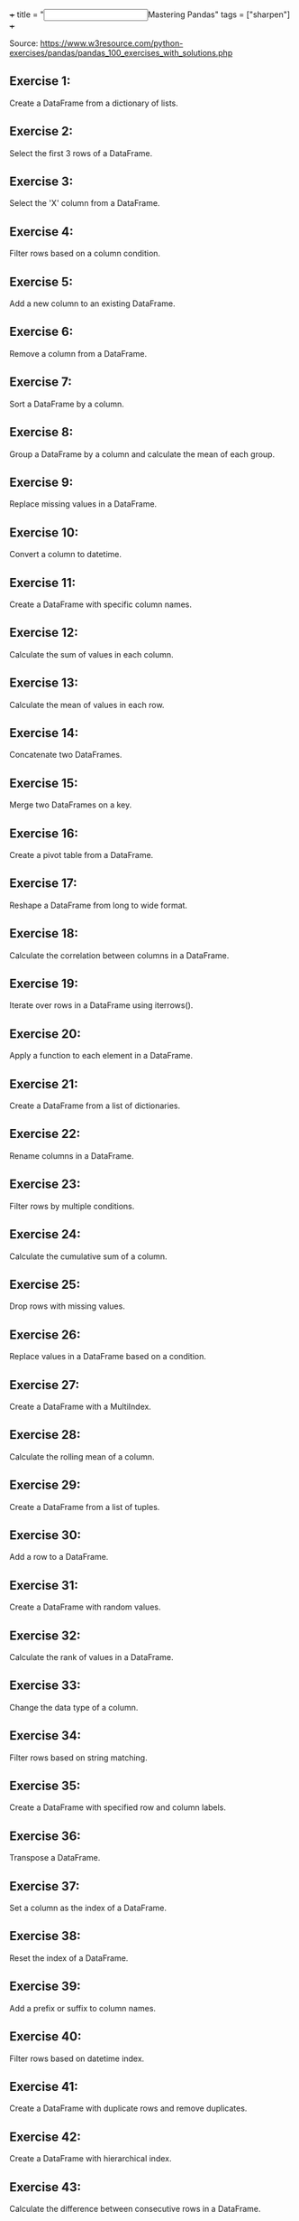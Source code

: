 +++
title = "@@html:<input type=\"checkbox\" class=\"nothing\" style=\"transform: scale(1.4); vertical-align: middle; margin-right: 8px;\"/>@@Mastering Pandas"
tags = ["sharpen"]
+++

Source: https://www.w3resource.com/python-exercises/pandas/pandas_100_exercises_with_solutions.php

** Exercise 1:

Create a DataFrame from a dictionary of lists.

** Exercise 2:

Select the first 3 rows of a DataFrame.

** Exercise 3:

Select the 'X' column from a DataFrame.

** Exercise 4:

Filter rows based on a column condition.

** Exercise 5:

Add a new column to an existing DataFrame.

** Exercise 6:

Remove a column from a DataFrame.

** Exercise 7:

Sort a DataFrame by a column.

** Exercise 8:

Group a DataFrame by a column and calculate the mean of each group.

** Exercise 9:

Replace missing values in a DataFrame.

** Exercise 10:

Convert a column to datetime.

** Exercise 11:

Create a DataFrame with specific column names.

** Exercise 12:

Calculate the sum of values in each column.

** Exercise 13:

Calculate the mean of values in each row.

** Exercise 14:

Concatenate two DataFrames.

** Exercise 15:

Merge two DataFrames on a key.

** Exercise 16:

Create a pivot table from a DataFrame.

** Exercise 17:

Reshape a DataFrame from long to wide format.

** Exercise 18:

Calculate the correlation between columns in a DataFrame.

** Exercise 19:

Iterate over rows in a DataFrame using iterrows().

** Exercise 20:

Apply a function to each element in a DataFrame.

** Exercise 21:

Create a DataFrame from a list of dictionaries.

** Exercise 22:

Rename columns in a DataFrame.

** Exercise 23:

Filter rows by multiple conditions.

** Exercise 24:

Calculate the cumulative sum of a column.

** Exercise 25:

Drop rows with missing values.

** Exercise 26:

Replace values in a DataFrame based on a condition.

** Exercise 27:

Create a DataFrame with a MultiIndex.

** Exercise 28:

Calculate the rolling mean of a column.

** Exercise 29:

Create a DataFrame from a list of tuples.

** Exercise 30:

Add a row to a DataFrame.

** Exercise 31:

Create a DataFrame with random values.

** Exercise 32:

Calculate the rank of values in a DataFrame.

** Exercise 33:

Change the data type of a column.

** Exercise 34:

Filter rows based on string matching.

** Exercise 35:

Create a DataFrame with specified row and column labels.

** Exercise 36:

Transpose a DataFrame.

** Exercise 37:

Set a column as the index of a DataFrame.

** Exercise 38:

Reset the index of a DataFrame.

** Exercise 39:

Add a prefix or suffix to column names.

** Exercise 40:

Filter rows based on datetime index.

** Exercise 41:

Create a DataFrame with duplicate rows and remove duplicates.

** Exercise 42:

Create a DataFrame with hierarchical index.

** Exercise 43:

Calculate the difference between consecutive rows in a DataFrame.

** Exercise 44:

Create a DataFrame with hierarchical columns.

** Exercise 45:

Filter rows based on the length of strings in a column.

** Exercise 46:

Calculate the percentage change between rows in a DataFrame.

** Exercise 47:

Create a DataFrame from a dictionary of Series.

** Exercise 48:

Filter rows based on whether a column value is in a list.

** Exercise 49:

Calculate the z-score of values in a DataFrame.

** Exercise 50:

Create a DataFrame with random integers and calculate descriptive statistics.

** Exercise 51:

Calculate the rank of values in each column of a DataFrame.

** Exercise 52:

Filter rows based on multiple string conditions.

** Exercise 53:

Create a DataFrame with random values and calculate the skewness.

** Exercise 54:

Create a DataFrame and calculate the kurtosis.

** Exercise 55:

Calculate the cumulative product of a column in a DataFrame.

** Exercise 56:

Create a DataFrame and calculate the rolling standard deviation.

** Exercise 57:

Create a DataFrame and calculate the expanding mean.

** Exercise 58:

Create a DataFrame with random values and calculate the covariance matrix.

** Exercise 59:

Create a DataFrame with random values and calculate the correlation matrix.

** Exercise 60:

Create a DataFrame and calculate the rolling correlation between two columns.

** Exercise 61:

Create a DataFrame and calculate the expanding variance.

** Exercise 62:

Create a DataFrame with datetime index and resample by month.

** Exercise 63:

Create a DataFrame and calculate the exponential moving average.

** Exercise 64:

Create a DataFrame with random integers and calculate the mode.

** Exercise 65:

Create a DataFrame and calculate the z-score of each column.

** Exercise 66:

Create a DataFrame with random values and calculate the median.

** Exercise 67:

Create a DataFrame and apply a custom function to each column.

** Exercise 68:

Create a DataFrame with hierarchical index and calculate the mean for each group.

** Exercise 69:

Create a DataFrame and calculate the percentage of missing values in each column.

** Exercise 70:

Create a DataFrame and apply a custom function to each row.

** Exercise 71:

Create a DataFrame with random values and calculate the quantiles.

** Exercise 72:

Create a DataFrame and calculate the interquartile range (IQR).

** Exercise 73:

Create a DataFrame with datetime index and calculate the rolling mean.

** Exercise 74:

Create a DataFrame and calculate the cumulative maximum.

** Exercise 75:

Create a DataFrame and calculate the cumulative minimum.

** Exercise 76:

Create a DataFrame with random values and calculate the cumulative variance.

** Exercise 77:

Create a DataFrame and apply a custom function to each element.

** Exercise 78:

Create a DataFrame with random values and calculate the z-score for each element.

** Exercise 79:

Create a DataFrame and calculate the cumulative sum for each group.

** Exercise 80:

Create a DataFrame with random values and calculate the rank for each element.

** Exercise 81:

Create a DataFrame and calculate the cumulative product for each group.

** Exercise 82:

Create a DataFrame with random values and calculate the expanding sum.

** Exercise 83:

Create a DataFrame and calculate the expanding minimum for each group.

** Exercise 84:

Create a DataFrame with random values and calculate the expanding maximum for each group.

** Exercise 85:

Create a DataFrame and calculate the expanding variance for each group.

** Exercise 86:

Create a DataFrame with random values and calculate the expanding standard deviation.

** Exercise 87:

Create a DataFrame and calculate the expanding covariance.

** Exercise 88:

Create a DataFrame with random values and calculate the expanding correlation.

** Exercise 89:

Create a DataFrame and calculate the expanding median.

** Exercise 90:

Create a DataFrame with datetime index and calculate the expanding mean for each group.

** Exercise 91:

Create a DataFrame with random values and calculate the rolling sum for each group.

** Exercise 92:

Create a DataFrame and calculate the rolling mean for each group.

** Exercise 93:

Create a DataFrame with random values and calculate the rolling standard deviation for each group.

** Exercise 94:

Create a DataFrame and calculate the rolling variance for each group.

** Exercise 95:

Create a DataFrame with random values and calculate the rolling correlation for each group.

** Exercise 96:

Create a DataFrame and calculate the rolling covariance for each group.

** Exercise 97:

Create a DataFrame with random values and calculate the rolling skewness for each group.

** Exercise 98:

Create a DataFrame and calculate the rolling kurtosis for each group.

** Exercise 99:

Create a DataFrame with random values and calculate the rolling median for each group.

** Exercise 100:

Create a DataFrame and calculate the expanding sum for each group.
